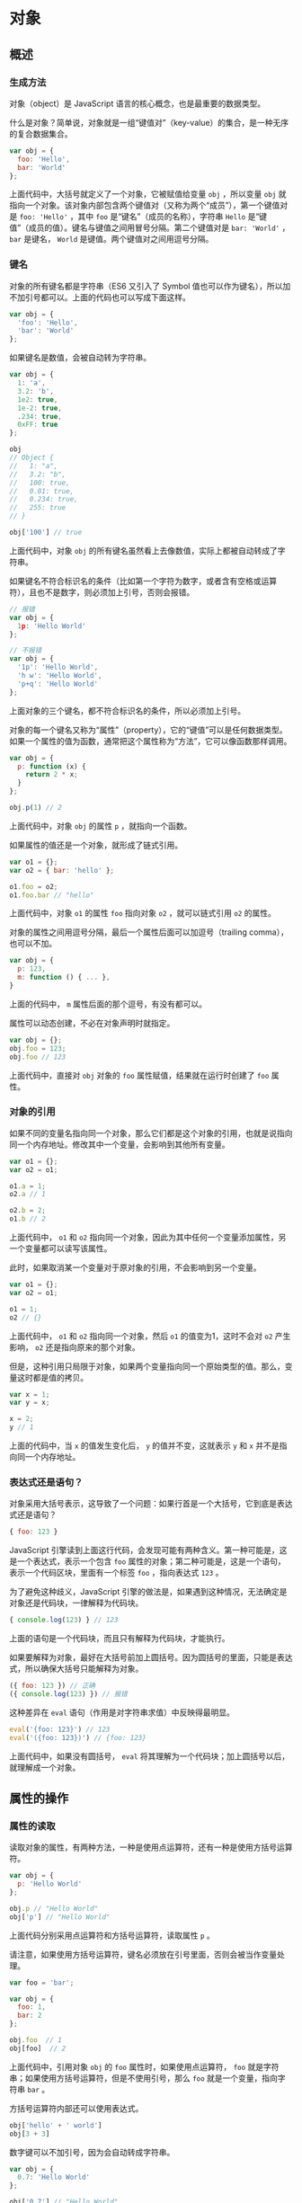 * 对象
  :PROPERTIES:
  :CUSTOM_ID: 对象
  :END:
** 概述
   :PROPERTIES:
   :CUSTOM_ID: 概述
   :END:
*** 生成方法
    :PROPERTIES:
    :CUSTOM_ID: 生成方法
    :END:
对象（object）是 JavaScript 语言的核心概念，也是最重要的数据类型。

什么是对象？简单说，对象就是一组“键值对”（key-value）的集合，是一种无序的复合数据集合。

#+begin_src js
  var obj = {
    foo: 'Hello',
    bar: 'World'
  };
#+end_src

上面代码中，大括号就定义了一个对象，它被赋值给变量 =obj= ，所以变量
=obj=
就指向一个对象。该对象内部包含两个键值对（又称为两个“成员”），第一个键值对是
=foo: 'Hello'= ，其中 =foo= 是“键名”（成员的名称），字符串 =Hello=
是“键值”（成员的值）。键名与键值之间用冒号分隔。第二个键值对是
=bar: 'World'= ， =bar= 是键名， =World=
是键值。两个键值对之间用逗号分隔。

*** 键名
    :PROPERTIES:
    :CUSTOM_ID: 键名
    :END:
对象的所有键名都是字符串（ES6 又引入了 Symbol
值也可以作为键名），所以加不加引号都可以。上面的代码也可以写成下面这样。

#+begin_src js
  var obj = {
    'foo': 'Hello',
    'bar': 'World'
  };
#+end_src

如果键名是数值，会被自动转为字符串。

#+begin_src js
  var obj = {
    1: 'a',
    3.2: 'b',
    1e2: true,
    1e-2: true,
    .234: true,
    0xFF: true
  };

  obj
  // Object {
  //   1: "a",
  //   3.2: "b",
  //   100: true,
  //   0.01: true,
  //   0.234: true,
  //   255: true
  // }

  obj['100'] // true
#+end_src

上面代码中，对象 =obj=
的所有键名虽然看上去像数值，实际上都被自动转成了字符串。

如果键名不符合标识名的条件（比如第一个字符为数字，或者含有空格或运算符），且也不是数字，则必须加上引号，否则会报错。

#+begin_src js
  // 报错
  var obj = {
    1p: 'Hello World'
  };

  // 不报错
  var obj = {
    '1p': 'Hello World',
    'h w': 'Hello World',
    'p+q': 'Hello World'
  };
#+end_src

上面对象的三个键名，都不符合标识名的条件，所以必须加上引号。

对象的每一个键名又称为“属性”（property），它的“键值”可以是任何数据类型。如果一个属性的值为函数，通常把这个属性称为“方法”，它可以像函数那样调用。

#+begin_src js
  var obj = {
    p: function (x) {
      return 2 * x;
    }
  };

  obj.p(1) // 2
#+end_src

上面代码中，对象 =obj= 的属性 =p= ，就指向一个函数。

如果属性的值还是一个对象，就形成了链式引用。

#+begin_src js
  var o1 = {};
  var o2 = { bar: 'hello' };

  o1.foo = o2;
  o1.foo.bar // "hello"
#+end_src

上面代码中，对象 =o1= 的属性 =foo= 指向对象 =o2= ，就可以链式引用 =o2=
的属性。

对象的属性之间用逗号分隔，最后一个属性后面可以加逗号（trailing
comma），也可以不加。

#+begin_src js
  var obj = {
    p: 123,
    m: function () { ... },
  }
#+end_src

上面的代码中， =m= 属性后面的那个逗号，有没有都可以。

属性可以动态创建，不必在对象声明时就指定。

#+begin_src js
  var obj = {};
  obj.foo = 123;
  obj.foo // 123
#+end_src

上面代码中，直接对 =obj= 对象的 =foo= 属性赋值，结果就在运行时创建了
=foo= 属性。

*** 对象的引用
    :PROPERTIES:
    :CUSTOM_ID: 对象的引用
    :END:
如果不同的变量名指向同一个对象，那么它们都是这个对象的引用，也就是说指向同一个内存地址。修改其中一个变量，会影响到其他所有变量。

#+begin_src js
  var o1 = {};
  var o2 = o1;

  o1.a = 1;
  o2.a // 1

  o2.b = 2;
  o1.b // 2
#+end_src

上面代码中， =o1= 和 =o2=
指向同一个对象，因此为其中任何一个变量添加属性，另一个变量都可以读写该属性。

此时，如果取消某一个变量对于原对象的引用，不会影响到另一个变量。

#+begin_src js
  var o1 = {};
  var o2 = o1;

  o1 = 1;
  o2 // {}
#+end_src

上面代码中， =o1= 和 =o2= 指向同一个对象，然后 =o1=
的值变为1，这时不会对 =o2= 产生影响， =o2= 还是指向原来的那个对象。

但是，这种引用只局限于对象，如果两个变量指向同一个原始类型的值。那么，变量这时都是值的拷贝。

#+begin_src js
  var x = 1;
  var y = x;

  x = 2;
  y // 1
#+end_src

上面的代码中，当 =x= 的值发生变化后， =y= 的值并不变，这就表示 =y= 和
=x= 并不是指向同一个内存地址。

*** 表达式还是语句？
    :PROPERTIES:
    :CUSTOM_ID: 表达式还是语句
    :END:
对象采用大括号表示，这导致了一个问题：如果行首是一个大括号，它到底是表达式还是语句？

#+begin_src js
  { foo: 123 }
#+end_src

JavaScript
引擎读到上面这行代码，会发现可能有两种含义。第一种可能是，这是一个表达式，表示一个包含
=foo=
属性的对象；第二种可能是，这是一个语句，表示一个代码区块，里面有一个标签
=foo= ，指向表达式 =123= 。

为了避免这种歧义，JavaScript
引擎的做法是，如果遇到这种情况，无法确定是对象还是代码块，一律解释为代码块。

#+begin_src js
  { console.log(123) } // 123
#+end_src

上面的语句是一个代码块，而且只有解释为代码块，才能执行。

如果要解释为对象，最好在大括号前加上圆括号。因为圆括号的里面，只能是表达式，所以确保大括号只能解释为对象。

#+begin_src js
  ({ foo: 123 }) // 正确
  ({ console.log(123) }) // 报错
#+end_src

这种差异在 =eval= 语句（作用是对字符串求值）中反映得最明显。

#+begin_src js
  eval('{foo: 123}') // 123
  eval('({foo: 123})') // {foo: 123}
#+end_src

上面代码中，如果没有圆括号， =eval=
将其理解为一个代码块；加上圆括号以后，就理解成一个对象。

** 属性的操作
   :PROPERTIES:
   :CUSTOM_ID: 属性的操作
   :END:
*** 属性的读取
    :PROPERTIES:
    :CUSTOM_ID: 属性的读取
    :END:
读取对象的属性，有两种方法，一种是使用点运算符，还有一种是使用方括号运算符。

#+begin_src js
  var obj = {
    p: 'Hello World'
  };

  obj.p // "Hello World"
  obj['p'] // "Hello World"
#+end_src

上面代码分别采用点运算符和方括号运算符，读取属性 =p= 。

请注意，如果使用方括号运算符，键名必须放在引号里面，否则会被当作变量处理。

#+begin_src js
  var foo = 'bar';

  var obj = {
    foo: 1,
    bar: 2
  };

  obj.foo  // 1
  obj[foo]  // 2
#+end_src

上面代码中，引用对象 =obj= 的 =foo= 属性时，如果使用点运算符， =foo=
就是字符串；如果使用方括号运算符，但是不使用引号，那么 =foo=
就是一个变量，指向字符串 =bar= 。

方括号运算符内部还可以使用表达式。

#+begin_src js
  obj['hello' + ' world']
  obj[3 + 3]
#+end_src

数字键可以不加引号，因为会自动转成字符串。

#+begin_src js
  var obj = {
    0.7: 'Hello World'
  };

  obj['0.7'] // "Hello World"
  obj[0.7] // "Hello World"
#+end_src

上面代码中，对象 =obj= 的数字键 =0.7=
，加不加引号都可以，因为会被自动转为字符串。

注意，数值键名不能使用点运算符（因为会被当成小数点），只能使用方括号运算符。

#+begin_src js
  var obj = {
    123: 'hello world'
  };

  obj.123 // 报错
  obj[123] // "hello world"
#+end_src

上面代码的第一个表达式，对数值键名 =123=
使用点运算符，结果报错。第二个表达式使用方括号运算符，结果就是正确的。

*** 属性的赋值
    :PROPERTIES:
    :CUSTOM_ID: 属性的赋值
    :END:
点运算符和方括号运算符，不仅可以用来读取值，还可以用来赋值。

#+begin_src js
  var obj = {};

  obj.foo = 'Hello';
  obj['bar'] = 'World';
#+end_src

上面代码中，分别使用点运算符和方括号运算符，对属性赋值。

JavaScript
允许属性的“后绑定”，也就是说，你可以在任意时刻新增属性，没必要在定义对象的时候，就定义好属性。

#+begin_src js
  var obj = { p: 1 };

  // 等价于

  var obj = {};
  obj.p = 1;
#+end_src

*** 属性的查看
    :PROPERTIES:
    :CUSTOM_ID: 属性的查看
    :END:
查看一个对象本身的所有属性，可以使用 =Object.keys= 方法。

#+begin_src js
  var obj = {
    key1: 1,
    key2: 2
  };

  Object.keys(obj);
  // ['key1', 'key2']
#+end_src

*** 属性的删除：delete 命令
    :PROPERTIES:
    :CUSTOM_ID: 属性的删除delete-命令
    :END:
=delete= 命令用于删除对象的属性，删除成功后返回 =true= 。

#+begin_src js
  var obj = { p: 1 };
  Object.keys(obj) // ["p"]

  delete obj.p // true
  obj.p // undefined
  Object.keys(obj) // []
#+end_src

上面代码中， =delete= 命令删除对象 =obj= 的 =p= 属性。删除后，再读取 =p=
属性就会返回 =undefined= ，而且 =Object.keys=
方法的返回值也不再包括该属性。

注意，删除一个不存在的属性， =delete= 不报错，而且返回 =true= 。

#+begin_src js
  var obj = {};
  delete obj.p // true
#+end_src

上面代码中，对象 =obj= 并没有 =p= 属性，但是 =delete= 命令照样返回
=true= 。因此，不能根据 =delete= 命令的结果，认定某个属性是存在的。

只有一种情况， =delete= 命令会返回 =false=
，那就是该属性存在，且不得删除。

#+begin_src js
  var obj = Object.defineProperty({}, 'p', {
    value: 123,
    configurable: false
  });

  obj.p // 123
  delete obj.p // false
#+end_src

上面代码之中，对象 =obj= 的 =p= 属性是不能删除的，所以 =delete= 命令返回
=false= （关于 =Object.defineProperty= 方法的介绍，请看《标准库》的
Object 对象一章）。

另外，需要注意的是， =delete=
命令只能删除对象本身的属性，无法删除继承的属性（关于继承参见《面向对象编程》章节）。

#+begin_src js
  var obj = {};
  delete obj.toString // true
  obj.toString // function toString() { [native code] }
#+end_src

上面代码中， =toString= 是对象 =obj= 继承的属性，虽然 =delete= 命令返回
=true= ，但该属性并没有被删除，依然存在。这个例子还说明，即使 =delete=
返回 =true= ，该属性依然可能读取到值。

*** 属性是否存在：in 运算符
    :PROPERTIES:
    :CUSTOM_ID: 属性是否存在in-运算符
    :END:
=in=
运算符用于检查对象是否包含某个属性（注意，检查的是键名，不是键值），如果包含就返回
=true= ，否则返回 =false=
。它的左边是一个字符串，表示属性名，右边是一个对象。

#+begin_src js
  var obj = { p: 1 };
  'p' in obj // true
  'toString' in obj // true
#+end_src

=in=
运算符的一个问题是，它不能识别哪些属性是对象自身的，哪些属性是继承的。就像上面代码中，对象
=obj= 本身并没有 =toString= 属性，但是 =in= 运算符会返回 =true=
，因为这个属性是继承的。

这时，可以使用对象的 =hasOwnProperty=
方法判断一下，是否为对象自身的属性。

#+begin_src js
  var obj = {};
  if ('toString' in obj) {
    console.log(obj.hasOwnProperty('toString')) // false
  }
#+end_src

*** 属性的遍历：for...in 循环
    :PROPERTIES:
    :CUSTOM_ID: 属性的遍历forin-循环
    :END:
=for...in= 循环用来遍历一个对象的全部属性。

#+begin_src js
  var obj = {a: 1, b: 2, c: 3};

  for (var i in obj) {
    console.log('键名：', i);
    console.log('键值：', obj[i]);
  }
  // 键名： a
  // 键值： 1
  // 键名： b
  // 键值： 2
  // 键名： c
  // 键值： 3
#+end_src

=for...in= 循环有两个使用注意点。

- 它遍历的是对象所有可遍历（enumerable）的属性，会跳过不可遍历的属性。
- 它不仅遍历对象自身的属性，还遍历继承的属性。

举例来说，对象都继承了 =toString= 属性，但是 =for...in=
循环不会遍历到这个属性。

#+begin_src js
  var obj = {};

  // toString 属性是存在的
  obj.toString // toString() { [native code] }

  for (var p in obj) {
    console.log(p);
  } // 没有任何输出
#+end_src

上面代码中，对象 =obj= 继承了 =toString= 属性，该属性不会被 =for...in=
循环遍历到，因为它默认是“不可遍历”的。关于对象属性的可遍历性，参见《标准库》章节中
Object 一章的介绍。

如果继承的属性是可遍历的，那么就会被 =for...in=
循环遍历到。但是，一般情况下，都是只想遍历对象自身的属性，所以使用
=for...in= 的时候，应该结合使用 =hasOwnProperty=
方法，在循环内部判断一下，某个属性是否为对象自身的属性。

#+begin_src js
  var person = { name: '老张' };

  for (var key in person) {
    if (person.hasOwnProperty(key)) {
      console.log(key);
    }
  }
  // name
#+end_src

** with 语句
   :PROPERTIES:
   :CUSTOM_ID: with-语句
   :END:
=with= 语句的格式如下：

#+begin_src js
  with (对象) {
    语句;
  }
#+end_src

它的作用是操作同一个对象的多个属性时，提供一些书写的方便。

#+begin_src js
  // 例一
  var obj = {
    p1: 1,
    p2: 2,
  };
  with (obj) {
    p1 = 4;
    p2 = 5;
  }
  // 等同于
  obj.p1 = 4;
  obj.p2 = 5;

  // 例二
  with (document.links[0]){
    console.log(href);
    console.log(title);
    console.log(style);
  }
  // 等同于
  console.log(document.links[0].href);
  console.log(document.links[0].title);
  console.log(document.links[0].style);
#+end_src

注意，如果 =with=
区块内部有变量的赋值操作，必须是当前对象已经存在的属性，否则会创造一个当前作用域的全局变量。

#+begin_src js
  var obj = {};
  with (obj) {
    p1 = 4;
    p2 = 5;
  }

  obj.p1 // undefined
  p1 // 4
#+end_src

上面代码中，对象 =obj= 并没有 =p1= 属性，对 =p1=
赋值等于创造了一个全局变量 =p1= 。正确的写法应该是，先定义对象 =obj=
的属性 =p1= ，然后在 =with= 区块内操作它。

这是因为 =with= 区块没有改变作用域，它的内部依然是当前作用域。这造成了
=with= 语句的一个很大的弊病，就是绑定对象不明确。

#+begin_src js
  with (obj) {
    console.log(x);
  }
#+end_src

单纯从上面的代码块，根本无法判断 =x= 到底是全局变量，还是对象 =obj=
的一个属性。这非常不利于代码的除错和模块化，编译器也无法对这段代码进行优化，只能留到运行时判断，这就拖慢了运行速度。因此，建议不要使用
=with= 语句，可以考虑用一个临时变量代替 =with= 。

#+begin_src js
  with(obj1.obj2.obj3) {
    console.log(p1 + p2);
  }

  // 可以写成
  var temp = obj1.obj2.obj3;
  console.log(temp.p1 + temp.p2);
#+end_src

** 参考链接
   :PROPERTIES:
   :CUSTOM_ID: 参考链接
   :END:

- Dr. Axel
  Rauschmayer，[[http://www.2ality.com/2012/10/javascript-properties.html][Object
  properties in JavaScript]]
- Lakshan Perera,
  [[http://www.laktek.com/2012/12/29/revisiting-javascript-objects/][Revisiting
  JavaScript Objects]]
- Angus Croll,
  [[http://javascriptweblog.wordpress.com/2010/09/27/the-secret-life-of-javascript-primitives/][The
  Secret Life of JavaScript Primitives]]i
- Dr. Axel Rauschmayer,
  [[http://www.2ality.com/2011/06/with-statement.html][JavaScript's with
  statement and why it's deprecated]]
